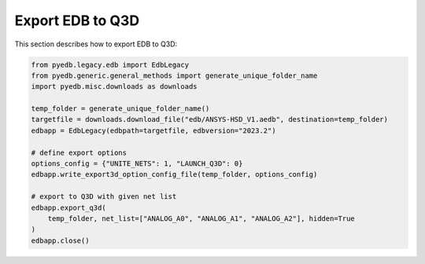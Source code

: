 .. _export_edb_to_q3d_example:

Export EDB to Q3D
==================
This section describes how to export EDB to Q3D:

.. autosummary::
   :toctree: _autosummary

.. code:: python



    from pyedb.legacy.edb import EdbLegacy
    from pyedb.generic.general_methods import generate_unique_folder_name
    import pyedb.misc.downloads as downloads

    temp_folder = generate_unique_folder_name()
    targetfile = downloads.download_file("edb/ANSYS-HSD_V1.aedb", destination=temp_folder)
    edbapp = EdbLegacy(edbpath=targetfile, edbversion="2023.2")

    # define export options
    options_config = {"UNITE_NETS": 1, "LAUNCH_Q3D": 0}
    edbapp.write_export3d_option_config_file(temp_folder, options_config)

    # export to Q3D with given net list
    edbapp.export_q3d(
        temp_folder, net_list=["ANALOG_A0", "ANALOG_A1", "ANALOG_A2"], hidden=True
    )
    edbapp.close()

